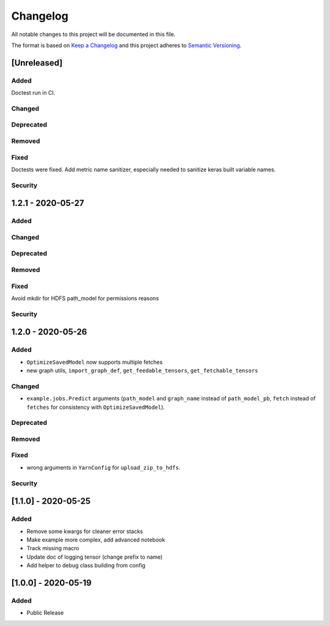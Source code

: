 Changelog
=========

All notable changes to this project will be documented in this file.

The format is based on `Keep a Changelog <http://keepachangelog.com/>`_
and this project adheres to `Semantic Versioning <http://semver.org/>`_.

[Unreleased]
------------

Added
~~~~~
Doctest run in CI.

Changed
~~~~~~~
Deprecated
~~~~~~~~~~
Removed
~~~~~~~
Fixed
~~~~~
Doctests were fixed.
Add metric name sanitizer, especially needed to sanitize keras built variable names.

Security
~~~~~~~~

1.2.1 - 2020-05-27
------------------

Added
~~~~~
Changed
~~~~~~~
Deprecated
~~~~~~~~~~
Removed
~~~~~~~
Fixed
~~~~~
Avoid mkdir for HDFS path_model for permissions reasons

Security
~~~~~~~~


1.2.0 - 2020-05-26
------------------

Added
~~~~~
- ``OptimizeSavedModel`` now supports multiple fetches
- new graph utils, ``import_graph_def``, ``get_feedable_tensors``, ``get_fetchable_tensors``

Changed
~~~~~~~
- ``example.jobs.Predict`` arguments (``path_model`` and ``graph_name`` instead of ``path_model_pb``, ``fetch`` instead of ``fetches`` for consistency with ``OptimizeSavedModel``).

Deprecated
~~~~~~~~~~
Removed
~~~~~~~
Fixed
~~~~~
- wrong arguments in ``YarnConfig`` for ``upload_zip_to_hdfs``.

Security
~~~~~~~~


[1.1.0] - 2020-05-25
--------------------

Added
~~~~~
- Remove some kwargs for cleaner error stacks
- Make example more complex, add advanced notebook
- Track missing macro
- Update doc of logging tensor (change prefix to name)
- Add helper to debug class building from config

[1.0.0] - 2020-05-19
--------------------

Added
~~~~~
- Public Release

